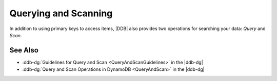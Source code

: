 .. Copyright 2010-2017 Amazon.com, Inc. or its affiliates. All Rights Reserved.

   This work is licensed under a Creative Commons Attribution-NonCommercial-ShareAlike 4.0
   International License (the "License"). You may not use this file except in compliance with the
   License. A copy of the License is located at http://creativecommons.org/licenses/by-nc-sa/4.0/.

   This file is distributed on an "AS IS" BASIS, WITHOUT WARRANTIES OR CONDITIONS OF ANY KIND,
   either express or implied. See the License for the specific language governing permissions and
   limitations under the License.

#####################
Querying and Scanning
#####################

In addition to using primary keys to access items, |DDB| also provides two operations for searching
your data: *Query* and *Scan*.



See Also
========

* :ddb-dg:`Guidelines for Query and Scan <QueryAndScanGuidelines>` in the |ddb-dg|
* :ddb-dg:`Query and Scan Operations in DynamoDB <QueryAndScan>` in the |ddb-dg|

